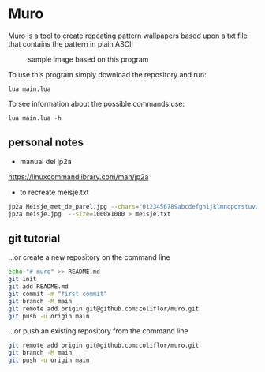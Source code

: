 * Muro

  _Muro_ is a tool to create repeating pattern wallpapers based upon a txt file that contains the pattern in plain ASCII

	#+CAPTION: sample image based on this program
	#+NAME:   fig:Muro
	[[./muro.png]]

	To use this program simply download the repository and run:
  #+begin_src
		lua main.lua
	#+end_src

	To see information about the possible commands use:
  #+begin_src
		lua main.lua -h
	#+end_src

** personal notes

- manual del jp2a
https://linuxcommandlibrary.com/man/jp2a

- to recreate meisje.txt
#+begin_src bash
jp2a Meisje_met_de_parel.jpg --chars="0123456789abcdefghijklmnopqrstuvwxyzABCDEFGHIJKLMNOPQRSTUVWXYZ"  --size=1000x1000 > Meisje_met_de_parel.txt
jp2a meisje.jpg  --size=1000x1000 > meisje.txt
#+end_src

** git tutorial
…or create a new repository on the command line

#+begin_src sh
echo "# muro" >> README.md
git init
git add README.md
git commit -m "first commit"
git branch -M main
git remote add origin git@github.com:coliflor/muro.git
git push -u origin main
#+end_src


…or push an existing repository from the command line

#+begin_src sh
git remote add origin git@github.com:coliflor/muro.git
git branch -M main
git push -u origin main
#+end_src
